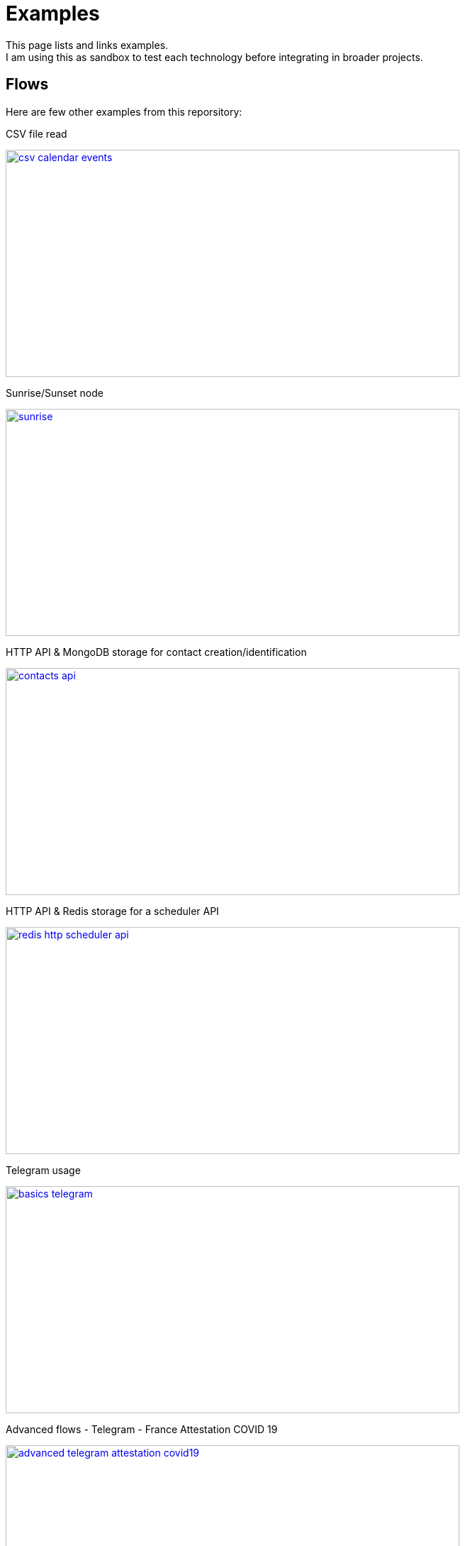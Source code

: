 = Examples

This page lists and links examples. +
I am using this as sandbox to test each technology before integrating in broader projects.

== Flows

Here are few other examples from this reporsitory:

.CSV file read
image:basics-csv-calendar-events/csv-calendar-events.png[link="basics-csv-calendar-events", 640,320]

// .HTTP API & ElasticSearch storage for contact creation/identification
// image:basics-elasticsearch-http-contacts-api/contacts-api.png[link="basics-elasticsearch-http-contacts-api"]

.Sunrise/Sunset node
image:basics-hello/sunrise.png[link="basics-hello", 640,320]

.HTTP API & MongoDB storage for contact creation/identification
image:basics-mongodb-http-contacts-api/contacts-api.png[link="basics-mongodb-http-contacts-api", 640,320]

.HTTP API & Redis storage for a scheduler API
image:basics-redis-http-scheduler-api/redis-http-scheduler-api.png[link="basics-redis-http-scheduler-api", 640,320]

.Telegram usage
image:basics-telegram/basics-telegram.png[link="basics-telegram", 640,320]

.Advanced flows - Telegram - France Attestation COVID 19
image:advanced-telegram-attestation-covid19/advanced-telegram-attestation-covid19.png[link="advanced-telegram-attestation-covid19", 640,320]

// .Using WebSockets in Chat Room - example from FRED portal
// image:basics-websockets-chat-sentiment[link="basics-websockets-chat-sentiment"]

.Advanced flows - websocket + telegram + redis
image:chat-queue-telegram/chat-queue-telegram.png[link="chat-queue-telegram", 640,320]

.ZigBee devices 
image:gateways-zigbee/screenshot-zigbee-nodered.png[link="gateways-zigbee", 640,320]

.ZWave devices
image:gateways-zwave/nodered-zwave-debug.png[link="gateways-zwave", 640,320]

.node-red-node-feedparser
image:node-red-contrib-feedparser/node-red-contrib-feedparser.png[link="node-red-contrib-feedparser", 640,180]

== Other example based on my contribs

- link:https://github.com/kalemena/node-red-contrib-libphonenumber[LibPhoneNumber example]

== Monitoring

- link:https://developer.ibm.com/node/2017/07/26/visualize-node-red-flow-performance-using-node-application-metrics/[Plug Monitoring]
